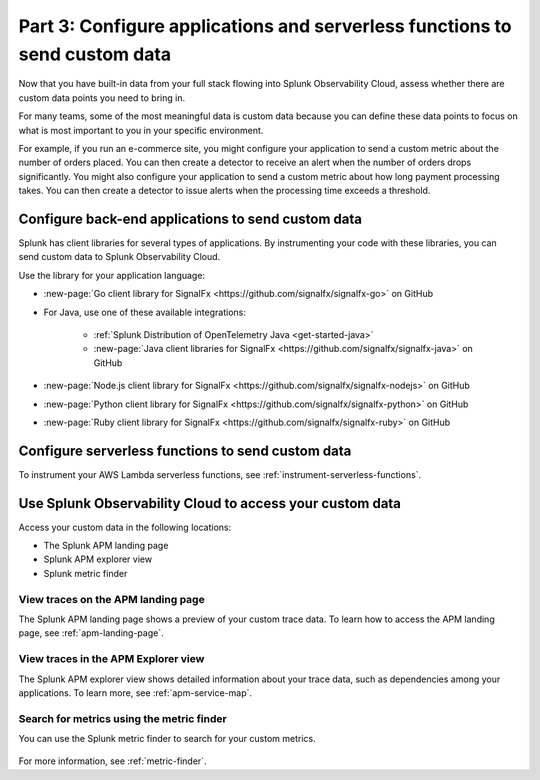 .. _send-custom-data-apm:

******************************************************************************
Part 3: Configure applications and serverless functions to send custom data
******************************************************************************

.. meta:: 
    :description: Configure your applications and serverless functions to send custom data to Splunk APM.

Now that you have built-in data from your full stack flowing into Splunk Observability Cloud, assess whether there are custom data points you need to bring in. 

For many teams, some of the most meaningful data is custom data because you can define these data points to focus on what is most important to you in your specific environment.

For example, if you run an e-commerce site, you might configure your application to send a custom metric about the number of orders placed. You can then create a detector to receive an alert when the number of orders drops significantly. You might also configure your application to send a custom metric about how long payment processing takes. You can then create a detector to issue alerts when the processing time exceeds a threshold.

Configure back-end applications to send custom data
=======================================================================

Splunk has client libraries for several types of applications. By instrumenting your code with these libraries, you can send custom data to Splunk Observability Cloud.

Use the library for your application language:

- :new-page:`Go client library for SignalFx <https://github.com/signalfx/signalfx-go>` on GitHub

- For Java, use one of these available integrations:

      - :ref:`Splunk Distribution of OpenTelemetry Java <get-started-java>`
      - :new-page:`Java client libraries for SignalFx <https://github.com/signalfx/signalfx-java>` on GitHub

- :new-page:`Node.js client library for SignalFx <https://github.com/signalfx/signalfx-nodejs>` on GitHub

- :new-page:`Python client library for SignalFx <https://github.com/signalfx/signalfx-python>` on GitHub

- :new-page:`Ruby client library for SignalFx <https://github.com/signalfx/signalfx-ruby>` on GitHub

Configure serverless functions to send custom data
=======================================================================

To instrument your AWS Lambda serverless functions, see :ref:`instrument-serverless-functions`.

Use Splunk Observability Cloud to access your custom data
=======================================================================

Access your custom data in the following locations:

* The Splunk APM landing page
* Splunk APM explorer view
* Splunk metric finder

View traces on the APM landing page
------------------------------------------

The Splunk APM landing page shows a preview of your custom trace data. To learn how to access the APM landing page, see :ref:`apm-landing-page`.

View traces in the APM Explorer view
-------------------------------------------

The Splunk APM explorer view shows detailed information about your trace data, such as dependencies among your applications. To learn more, see :ref:`apm-service-map`.

Search for metrics using the metric finder
---------------------------------------------------------------------

You can use the Splunk metric finder to search for your custom metrics. 

   .. image:: /_images/gdi/metric-finder.png
      :width: 100%
      :alt: This screenshot shows metric search results in the Metric Finder

For more information, see :ref:`metric-finder`.
